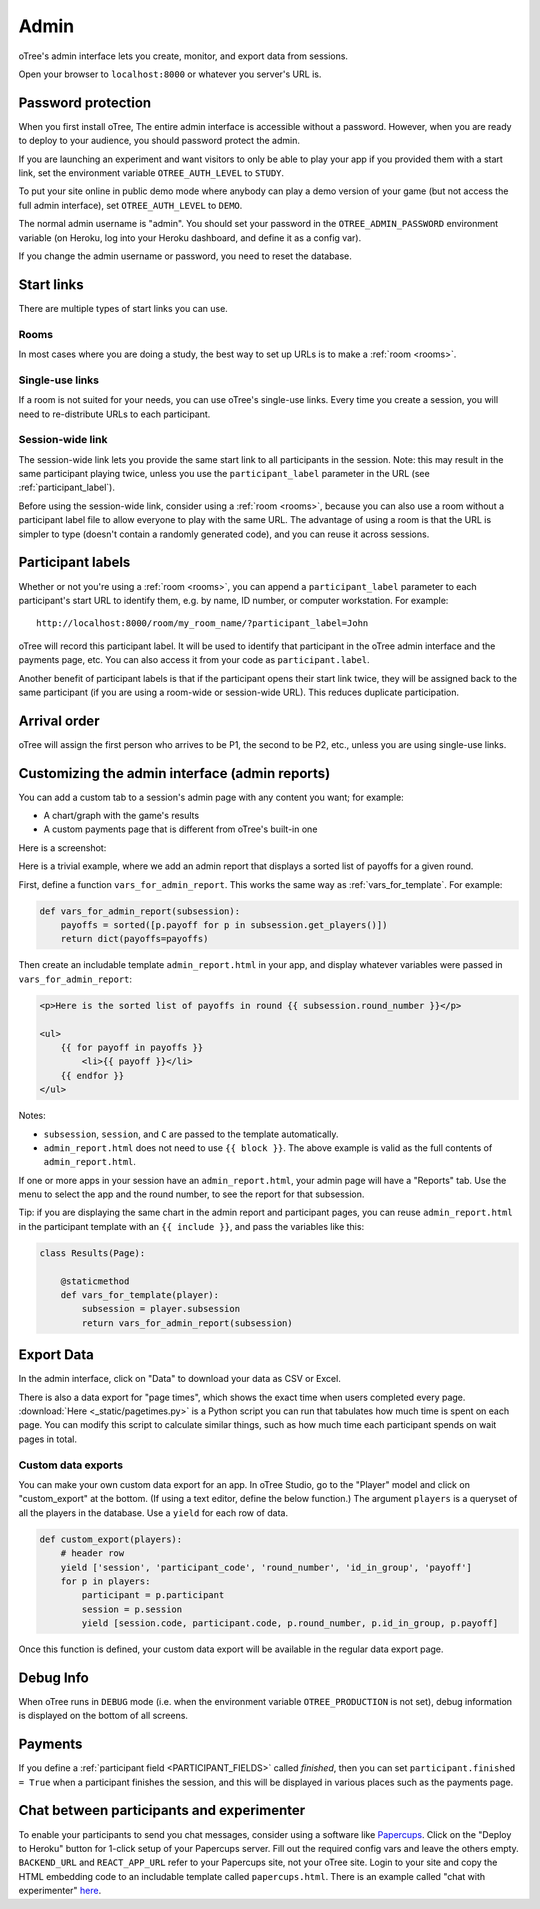 Admin
=====

oTree's admin interface lets you create, monitor,
and export data from sessions.

Open your browser to ``localhost:8000`` or whatever you server's URL is.

.. _AUTH_LEVEL:

Password protection
-------------------

When you first install oTree, The entire admin interface is accessible
without a password. However, when you are ready to deploy to your audience,
you should password protect the admin.

If you are launching an experiment and want visitors to only be able to
play your app if you provided them with a start link, set the
environment variable ``OTREE_AUTH_LEVEL`` to ``STUDY``.

To put your site online in public demo mode where
anybody can play a demo version of your game
(but not access the full admin interface), set ``OTREE_AUTH_LEVEL``
to ``DEMO``.

The normal admin username is "admin".
You should set your password in the ``OTREE_ADMIN_PASSWORD`` environment variable
(on Heroku, log into your Heroku dashboard, and define it as a config var).

If you change the admin username or password, you need to reset the database.


Start links
-----------

There are multiple types of start links you can use.

Rooms
~~~~~

In most cases where you are doing a study, the best
way to set up URLs is to make a :ref:`room <rooms>`.

.. _single_use_links:

Single-use links
~~~~~~~~~~~~~~~~

If a room is not suited for your needs,
you can use oTree's single-use links.
Every time you create a session, you will need to re-distribute URLs
to each participant.

Session-wide link
~~~~~~~~~~~~~~~~~

The session-wide link lets you provide
the same start link to all participants in the session.
Note: this may result in the same participant playing twice, unless you use the
``participant_label`` parameter in the URL (see :ref:`participant_label`).

Before using the session-wide link, consider using a
:ref:`room <rooms>`, because you can also use a room without a
participant label file to allow everyone to play with the same URL.
The advantage of using a room is that the URL is simpler to type
(doesn't contain a randomly generated code),
and you can reuse it across sessions.

.. _participant_label:

Participant labels
------------------

Whether or not you're using a :ref:`room <rooms>`,
you can append a ``participant_label`` parameter to each participant's start
URL to identify them, e.g. by name, ID number, or computer workstation.
For example::

    http://localhost:8000/room/my_room_name/?participant_label=John

oTree will record this participant label. It
will be used to identify that participant in the
oTree admin interface and the payments page, etc.
You can also access it from your code as ``participant.label``.

Another benefit of participant labels is that if the participant opens their start link twice,
they will be assigned back to the same participant (if you are using a room-wide or session-wide URL).
This reduces duplicate participation.

Arrival order
-------------

oTree will assign the first person who arrives to be P1, the second to be P2, etc.,
unless you are using single-use links.

.. _admin_report:

Customizing the admin interface (admin reports)
-----------------------------------------------

You can add a custom tab to a session's admin page with any content you want;
for example:

-   A chart/graph with the game's results
-   A custom payments page that is different from oTree's built-in one

Here is a screenshot:

.. image:: _static/admin/admin-report.png
    :align: center

Here is a trivial example, where we add an admin report that
displays a sorted list of payoffs for a given round.

First, define a function ``vars_for_admin_report``.
This works the same way as :ref:`vars_for_template`.
For example:

.. code-block:: python

    def vars_for_admin_report(subsession):
        payoffs = sorted([p.payoff for p in subsession.get_players()])
        return dict(payoffs=payoffs)

Then create an includable template ``admin_report.html``
in your app, and display whatever variables were passed in ``vars_for_admin_report``:

.. code-block:: html

    <p>Here is the sorted list of payoffs in round {{ subsession.round_number }}</p>

    <ul>
        {{ for payoff in payoffs }}
            <li>{{ payoff }}</li>
        {{ endfor }}
    </ul>

Notes:

-   ``subsession``, ``session``, and ``C`` are passed to the template
    automatically.
-   ``admin_report.html`` does not need to use ``{{ block }}``.
    The above example is valid as the full contents of ``admin_report.html``.

If one or more apps in your session have an ``admin_report.html``,
your admin page will have a "Reports" tab. Use the menu to select the app
and the round number, to see the report for that subsession.

Tip: if you are displaying the same chart in the admin report and participant pages,
you can reuse ``admin_report.html`` in the participant template with an ``{{ include }}``,
and pass the variables like this:

.. code-block:: python

    class Results(Page):

        @staticmethod
        def vars_for_template(player):
            subsession = player.subsession
            return vars_for_admin_report(subsession)


Export Data
-----------

In the admin interface, click on "Data"
to download your data as CSV or Excel.

There is also a data export for "page times", which shows the exact time when users completed every page.
:download:`Here <_static/pagetimes.py>` is a Python script you can run that tabulates how much time
is spent on each page. You can modify this script to calculate similar things, such as how much time each
participant spends on wait pages in total.

.. _custom-export:

Custom data exports
~~~~~~~~~~~~~~~~~~~

You can make your own custom data export for an app.
In oTree Studio, go to the "Player" model and click on "custom_export" at the bottom.
(If using a text editor, define the below function.)
The argument ``players`` is a queryset of all the players in the database.
Use a ``yield`` for each row of data.

.. code-block:: python

    def custom_export(players):
        # header row
        yield ['session', 'participant_code', 'round_number', 'id_in_group', 'payoff']
        for p in players:
            participant = p.participant
            session = p.session
            yield [session.code, participant.code, p.round_number, p.id_in_group, p.payoff]

Once this function is defined, your custom data export will be available in the
regular data export page.

Debug Info
----------

When oTree runs in ``DEBUG`` mode (i.e. when the environment variable
``OTREE_PRODUCTION`` is not set), debug information is displayed
on the bottom of all screens.

Payments
--------

If you define a :ref:`participant field <PARTICIPANT_FIELDS>` called `finished`,
then you can set ``participant.finished = True`` when a participant finishes the session,
and this will be displayed in various places such as the payments page.

.. _experimenter-chat:

Chat between participants and experimenter
------------------------------------------

To enable your participants to send you chat messages,
consider using a software like `Papercups <https://github.com/papercups-io/papercups/blob/master/README.md>`__.
Click on the "Deploy to Heroku" button for 1-click setup of your Papercups server.
Fill out the required config vars and leave the others empty.
``BACKEND_URL`` and ``REACT_APP_URL`` refer to your Papercups site, not your oTree site.
Login to your site and copy the HTML embedding code to an includable template called ``papercups.html``.
There is an example called "chat with experimenter" `here <https://www.otreehub.com/projects/otree-snippets/>`__.
